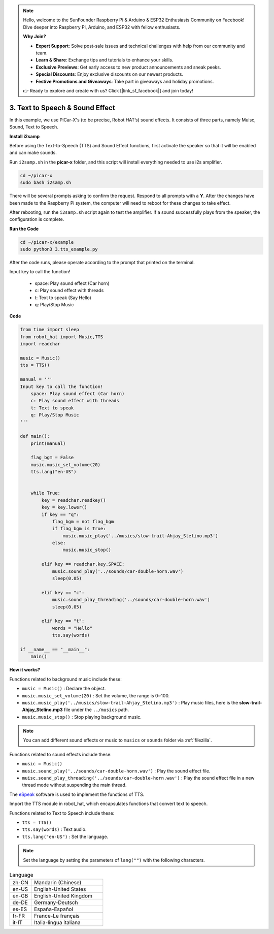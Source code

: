 .. note::

    Hello, welcome to the SunFounder Raspberry Pi & Arduino & ESP32 Enthusiasts Community on Facebook! Dive deeper into Raspberry Pi, Arduino, and ESP32 with fellow enthusiasts.

    **Why Join?**

    - **Expert Support**: Solve post-sale issues and technical challenges with help from our community and team.
    - **Learn & Share**: Exchange tips and tutorials to enhance your skills.
    - **Exclusive Previews**: Get early access to new product announcements and sneak peeks.
    - **Special Discounts**: Enjoy exclusive discounts on our newest products.
    - **Festive Promotions and Giveaways**: Take part in giveaways and holiday promotions.

    👉 Ready to explore and create with us? Click [|link_sf_facebook|] and join today!

.. _py_tts:

3. Text to Speech & Sound Effect
=========================================

In this example, we use PiCar-X's (to be precise, Robot HAT’s) sound effects. 
It consists of three parts, namely Muisc, Sound, Text to Speech.


**Install i2samp**

Before using the Text-to-Speech (TTS) and Sound Effect functions, 
first activate the speaker so that it will be enabled and can make sounds.

Run ``i2samp.sh`` in the **picar-x** folder, 
and this script will install everything needed to use i2s amplifier.

.. raw:: html

    <run></run>

.. code-block::

    cd ~/picar-x
    sudo bash i2samp.sh 

.. image:: img/tt_bash.png

There will be several prompts asking to confirm the request. Respond to all prompts with a **Y**. After the changes have been made to the Raspberry Pi system, the computer will need to reboot for these changes to take effect.

After rebooting, run the ``i2samp.sh`` script again to test the amplifier. If a sound successfully plays from the speaker, the configuration is complete.

**Run the Code**

.. raw:: html

    <run></run>

.. code-block::

    cd ~/picar-x/example
    sudo python3 3.tts_example.py
    
After the code runs, please operate according to the prompt that printed on the terminal.

Input key to call the function!

    * space: Play sound effect (Car horn)
    * c: Play sound effect with threads
    * t: Text to speak (Say Hello)
    * q: Play/Stop Music

**Code**

.. code-block:: python

    from time import sleep
    from robot_hat import Music,TTS
    import readchar

    music = Music()
    tts = TTS()

    manual = '''
    Input key to call the function!
        space: Play sound effect (Car horn)
        c: Play sound effect with threads
        t: Text to speak
        q: Play/Stop Music
    '''

    def main():
        print(manual)

        flag_bgm = False
        music.music_set_volume(20)
        tts.lang("en-US")


        while True:
            key = readchar.readkey()
            key = key.lower()
            if key == "q":
                flag_bgm = not flag_bgm
                if flag_bgm is True:
                    music.music_play('../musics/slow-trail-Ahjay_Stelino.mp3')
                else:
                    music.music_stop()

            elif key == readchar.key.SPACE:
                music.sound_play('../sounds/car-double-horn.wav')
                sleep(0.05)

            elif key == "c":
                music.sound_play_threading('../sounds/car-double-horn.wav')
                sleep(0.05)

            elif key == "t":
                words = "Hello"
                tts.say(words)

    if __name__ == "__main__":
        main()

**How it works?**

Functions related to background music include these:

* ``music = Music()`` : Declare the object.
* ``music.music_set_volume(20)`` : Set the volume, the range is 0~100.
* ``music.music_play('../musics/slow-trail-Ahjay_Stelino.mp3')`` : Play music files, here is the **slow-trail-Ahjay_Stelino.mp3** file under the ``../musics`` path.
* ``music.music_stop()`` : Stop playing background music.

.. note::

    You can add different sound effects or music to ``musics`` or ``sounds`` folder via :ref:`filezilla`.

Functions related to sound effects include these:

* ``music = Music()``
* ``music.sound_play('../sounds/car-double-horn.wav')`` : Play the sound effect file.
* ``muisc.sound_play_threading('../sounds/car-double-horn.wav')`` : Play the sound effect file in a new thread mode without suspending the main thread.


The `eSpeak <http://espeak.sourceforge.net/>`_ software is used to implement the functions of TTS.

Import the TTS module in robot_hat, which encapsulates functions that convert text to speech.

Functions related to Text to Speech include these:

* ``tts = TTS()``
* ``tts.say(words)`` : Text audio.
* ``tts.lang("en-US")`` :  Set the language.

.. note:: 

    Set the language by setting the parameters of ``lang("")`` with the following characters.

.. list-table:: Language
    :widths: 15 50

    *   - zh-CN 
        - Mandarin (Chinese)
    *   - en-US 
        - English-United States
    *   - en-GB     
        - English-United Kingdom
    *   - de-DE     
        - Germany-Deutsch
    *   - es-ES     
        - España-Español
    *   - fr-FR  
        - France-Le français
    *   - it-IT  
        - Italia-lingua italiana